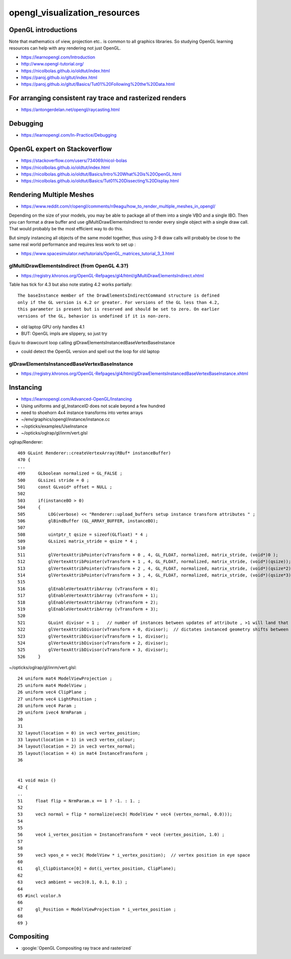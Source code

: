 opengl_visualization_resources
================================


OpenGL introductions
---------------------

Note that mathematics of view, projection etc.. is 
common to all graphics libraries. 
So studying OpenGL learning resources can help with any rendering 
not just OpenGL. 

* https://learnopengl.com/Introduction
* http://www.opengl-tutorial.org/


* https://nicolbolas.github.io/oldtut/index.html

* https://paroj.github.io/gltut/index.html
* https://paroj.github.io/gltut/Basics/Tut01%20Following%20the%20Data.html


For arranging consistent ray trace and rasterized renders
-----------------------------------------------------------

* https://antongerdelan.net/opengl/raycasting.html


Debugging
----------

* https://learnopengl.com/In-Practice/Debugging


OpenGL expert on Stackoverflow
---------------------------------

* https://stackoverflow.com/users/734069/nicol-bolas



* https://nicolbolas.github.io/oldtut/index.html

* https://nicolbolas.github.io/oldtut/Basics/Intro%20What%20is%20OpenGL.html

* https://nicolbolas.github.io/oldtut/Basics/Tut01%20Dissecting%20Display.html



Rendering Multiple Meshes
---------------------------

* https://www.reddit.com/r/opengl/comments/n9eagu/how_to_render_multiple_meshes_in_opengl/

Depending on the size of your models, you may be able to package all of them
into a single VBO and a single IBO. Then you can format a draw buffer and use
glMultiDrawElementsIndirect to render every single object with a single draw
call. That would probably be the most efficient way to do this.

But simply instancing all objects of the same model together, thus using 3-8
draw calls will probably be close to the same real world performance and
requires less work to set up :



* https://www.spacesimulator.net/tutorials/OpenGL_matrices_tutorial_3_3.html


glMultiDrawElementsIndirect (from OpenGL 4.3?)
~~~~~~~~~~~~~~~~~~~~~~~~~~~~~~~~~~~~~~~~~~~~~~~~

* https://registry.khronos.org/OpenGL-Refpages/gl4/html/glMultiDrawElementsIndirect.xhtml


Table has tick for 4.3 but also note stating 4.2 works partially::

    The baseInstance member of the DrawElementsIndirectCommand structure is defined
    only if the GL version is 4.2 or greater. For versions of the GL less than 4.2,
    this parameter is present but is reserved and should be set to zero. On earlier
    versions of the GL, behavior is undefined if it is non-zero. 


* old laptop GPU only handles 4.1 
* BUT: OpenGL impls are slippery, so just try 

Equiv to drawcount loop calling glDrawElementsInstancedBaseVertexBaseInstance

* could detect the OpenGL version and spell out the loop for old laptop 


glDrawElementsInstancedBaseVertexBaseInstance
~~~~~~~~~~~~~~~~~~~~~~~~~~~~~~~~~~~~~~~~~~~~~~~~~~~

* https://registry.khronos.org/OpenGL-Refpages/gl4/html/glDrawElementsInstancedBaseVertexBaseInstance.xhtml




Instancing
------------

* https://learnopengl.com/Advanced-OpenGL/Instancing


* Using uniforms and gl_InstanceID 
  does not scale beyond a few hundred

* need to shoehorn 4x4 instance transforms into vertex arrays



* ~/env/graphics/opengl/instance/instance.cc
* ~/opticks/examples/UseInstance

* ~/opticks/oglrap/gl/inrm/vert.glsl 



oglrap/Renderer::

     469 GLuint Renderer::createVertexArray(RBuf* instanceBuffer)
     470 {
     ...
     499     GLboolean normalized = GL_FALSE ;
     500     GLsizei stride = 0 ;
     501     const GLvoid* offset = NULL ;
     502 
     503     if(instanceBO > 0)
     504     {
     505         LOG(verbose) << "Renderer::upload_buffers setup instance transform attributes " ;
     506         glBindBuffer (GL_ARRAY_BUFFER, instanceBO);
     507 
     508         uintptr_t qsize = sizeof(GLfloat) * 4 ;
     509         GLsizei matrix_stride = qsize * 4 ;
     510 
     511         glVertexAttribPointer(vTransform + 0 , 4, GL_FLOAT, normalized, matrix_stride, (void*)0 );
     512         glVertexAttribPointer(vTransform + 1 , 4, GL_FLOAT, normalized, matrix_stride, (void*)(qsize));
     513         glVertexAttribPointer(vTransform + 2 , 4, GL_FLOAT, normalized, matrix_stride, (void*)(qsize*2));
     514         glVertexAttribPointer(vTransform + 3 , 4, GL_FLOAT, normalized, matrix_stride, (void*)(qsize*3));
     515 
     516         glEnableVertexAttribArray (vTransform + 0);
     517         glEnableVertexAttribArray (vTransform + 1);
     518         glEnableVertexAttribArray (vTransform + 2);
     519         glEnableVertexAttribArray (vTransform + 3);
     520 
     521         GLuint divisor = 1 ;   // number of instances between updates of attribute , >1 will land that many instances on to     p of each other
     522         glVertexAttribDivisor(vTransform + 0, divisor);  // dictates instanced geometry shifts between instances
     523         glVertexAttribDivisor(vTransform + 1, divisor);
     524         glVertexAttribDivisor(vTransform + 2, divisor);
     525         glVertexAttribDivisor(vTransform + 3, divisor);
     526     }



~/opticks/oglrap/gl/inrm/vert.glsl::

     24 uniform mat4 ModelViewProjection ;
     25 uniform mat4 ModelView ;
     26 uniform vec4 ClipPlane ;
     27 uniform vec4 LightPosition ; 
     28 uniform vec4 Param ;
     29 uniform ivec4 NrmParam ;
     30 
     31 
     32 layout(location = 0) in vec3 vertex_position;
     33 layout(location = 1) in vec3 vertex_colour;
     34 layout(location = 2) in vec3 vertex_normal;
     35 layout(location = 4) in mat4 InstanceTransform ;
     36 
        

     41 void main () 
     42 {
     ..
     51     float flip = NrmParam.x == 1 ? -1. : 1. ;
     52 
     53     vec3 normal = flip * normalize(vec3( ModelView * vec4 (vertex_normal, 0.0)));
     54 
     55 
     56     vec4 i_vertex_position = InstanceTransform * vec4 (vertex_position, 1.0) ;
     57 
     58 
     59     vec3 vpos_e = vec3( ModelView * i_vertex_position);  // vertex position in eye space
     60 
     61     gl_ClipDistance[0] = dot(i_vertex_position, ClipPlane);
     62 
     63     vec3 ambient = vec3(0.1, 0.1, 0.1) ;
     64 
     65 #incl vcolor.h
     66 
     67     gl_Position = ModelViewProjection * i_vertex_position ;
     68 
     69 }


Compositing
-------------

* :google:`OpenGL Compositing ray trace and rasterized`






